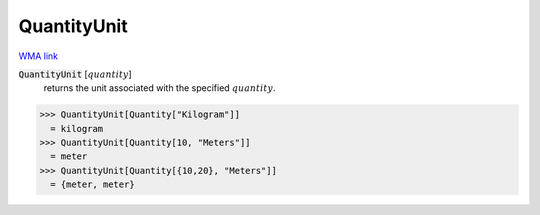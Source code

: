 QuantityUnit
============

`WMA link <https://reference.wolfram.com/language/ref/QuantityUnit.html>`_


:code:`QuantityUnit` [:math:`quantity`]
    returns the unit associated with the specified :math:`quantity`.





>>> QuantityUnit[Quantity["Kilogram"]]
  = kilogram
>>> QuantityUnit[Quantity[10, "Meters"]]
  = meter
>>> QuantityUnit[Quantity[{10,20}, "Meters"]]
  = {meter, meter}
